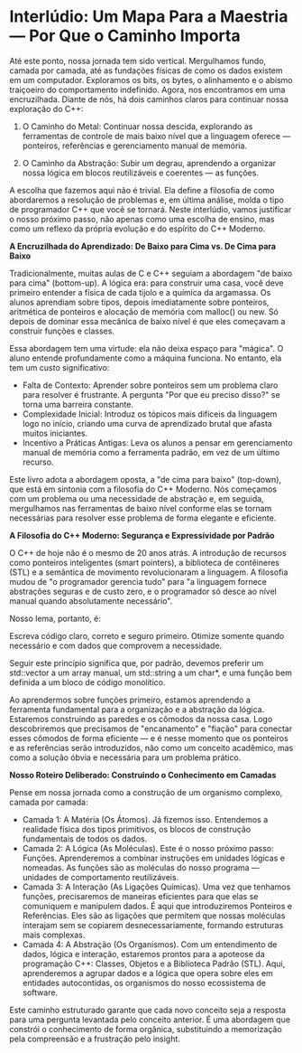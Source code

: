 
* Interlúdio: Um Mapa Para a Maestria — Por Que o Caminho Importa

Até este ponto, nossa jornada tem sido vertical. Mergulhamos fundo, camada por camada, até as fundações físicas de como os dados existem em um computador. Exploramos os bits, os bytes, o alinhamento e o abismo traiçoeiro do comportamento indefinido. Agora, nos encontramos em uma encruzilhada. Diante de nós, há dois caminhos claros para continuar nossa exploração do C++:

  1. O Caminho do Metal: Continuar nossa descida, explorando as ferramentas de controle de mais baixo nível que a linguagem oferece — ponteiros, referências e gerenciamento manual de memória. 

  2. O Caminho da Abstração: Subir um degrau, aprendendo a organizar nossa lógica em blocos reutilizáveis e coerentes — as funções.

A escolha que fazemos aqui não é trivial. Ela define a filosofia de como abordaremos a resolução de problemas e, em última análise, molda o tipo de programador C++ que você se tornará. Neste interlúdio, vamos justificar o nosso próximo passo, não apenas como uma escolha de ensino, mas como um reflexo da própria evolução e do espírito do C++ Moderno.

*A Encruzilhada do Aprendizado: De Baixo para Cima vs. De Cima para Baixo*

Tradicionalmente, muitas aulas de C e C++ seguiam a abordagem "de baixo para cima" (bottom-up). A lógica era: para construir uma casa, você deve primeiro entender a física de cada tijolo e a química da argamassa. Os alunos aprendiam sobre tipos, depois imediatamente sobre ponteiros, aritmética de ponteiros e alocação de memória com malloc() ou new. Só depois de dominar essa mecânica de baixo nível é que eles começavam a construir funções e classes.

Essa abordagem tem uma virtude: ela não deixa espaço para "mágica". O aluno entende profundamente como a máquina funciona. No entanto, ela tem um custo significativo:

   - Falta de Contexto: Aprender sobre ponteiros sem um problema claro para resolver é frustrante. A pergunta "Por que eu preciso disso?" se torna uma barreira constante.
   - Complexidade Inicial: Introduz os tópicos mais difíceis da linguagem logo no início, criando uma curva de aprendizado brutal que afasta muitos iniciantes.
   - Incentivo a Práticas Antigas: Leva os alunos a pensar em gerenciamento manual de memória como a ferramenta padrão, em vez de um último recurso.

Este livro adota a abordagem oposta, a "de cima para baixo" (top-down), que está em sintonia com a filosofia do C++ Moderno. Nós começamos com um problema ou uma necessidade de abstração e, em seguida, mergulhamos nas ferramentas de baixo nível conforme elas se tornam necessárias para resolver esse problema de forma elegante e eficiente.

*A Filosofia do C++ Moderno: Segurança e Expressividade por Padrão*

O C++ de hoje não é o mesmo de 20 anos atrás. A introdução de recursos como ponteiros inteligentes (smart pointers), a biblioteca de contêineres (STL) e a semântica de movimento revolucionaram a linguagem. A filosofia mudou de "o programador gerencia tudo" para "a linguagem fornece abstrações seguras e de custo zero, e o programador só desce ao nível manual quando absolutamente necessário".

Nosso lema, portanto, é:

Escreva código claro, correto e seguro primeiro. Otimize somente quando necessário e com dados que comprovem a necessidade.

Seguir este princípio significa que, por padrão, devemos preferir um std::vector a um array manual, um std::string a um char*, e uma função bem definida a um bloco de código monolítico.

Ao aprendermos sobre funções primeiro, estamos aprendendo a ferramenta fundamental para a organização e a abstração da lógica. Estaremos construindo as paredes e os cômodos da nossa casa. Logo descobriremos que precisamos de "encanamento" e "fiação" para conectar esses cômodos de forma eficiente — e é nesse momento que os ponteiros e as referências serão introduzidos, não como um conceito acadêmico, mas como a solução óbvia e necessária para um problema prático.

*Nosso Roteiro Deliberado: Construindo o Conhecimento em Camadas*

Pense em nossa jornada como a construção de um organismo complexo, camada por camada:

   - Camada 1: A Matéria (Os Átomos). Já fizemos isso. Entendemos a realidade física dos tipos primitivos, os blocos de construção fundamentais de todos os dados.
   - Camada 2: A Lógica (As Moléculas). Este é o nosso próximo passo: Funções. Aprenderemos a combinar instruções em unidades lógicas e nomeadas. As funções são as moléculas do nosso programa — unidades de comportamento reutilizáveis.
   - Camada 3: A Interação (As Ligações Químicas). Uma vez que tenhamos funções, precisaremos de maneiras eficientes para que elas se comuniquem e manipulem dados. É aqui que introduziremos Ponteiros e Referências. Eles são as ligações que permitem que nossas moléculas interajam sem se copiarem desnecessariamente, formando estruturas mais complexas.
   - Camada 4: A Abstração (Os Organismos). Com um entendimento de dados, lógica e interação, estaremos prontos para a apoteose da programação C++: Classes, Objetos e a Biblioteca Padrão (STL). Aqui, aprenderemos a agrupar dados e a lógica que opera sobre eles em entidades autocontidas, os organismos do nosso ecossistema de software.

Este caminho estruturado garante que cada novo conceito seja a resposta para uma pergunta levantada pelo conceito anterior. É uma abordagem que constrói o conhecimento de forma orgânica, substituindo a memorização pela compreensão e a frustração pelo insight.
